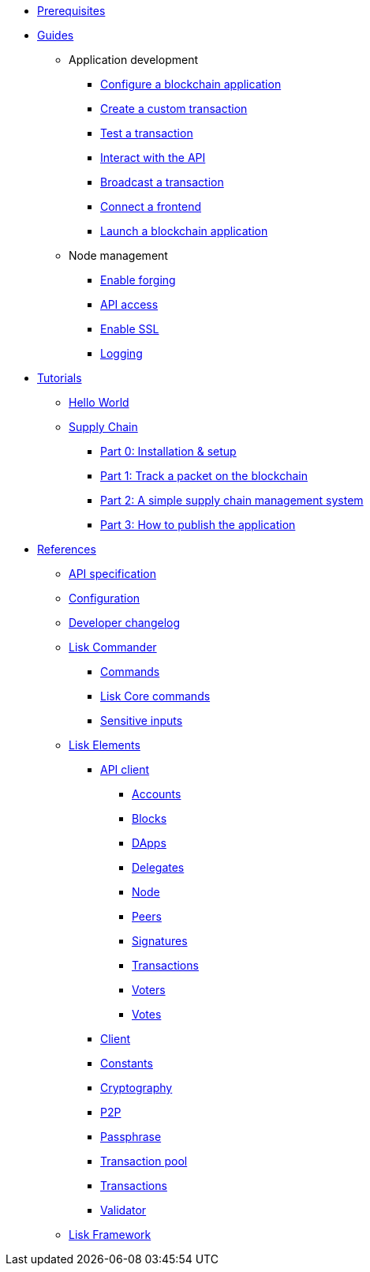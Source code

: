 * xref:setup.adoc[Prerequisites]
* xref:guides/index.adoc[Guides]
** Application development
*** xref:guides/app-development/configuration.adoc[Configure a blockchain application]
*** xref:guides/app-development/customize.adoc[Create a custom transaction]
*** xref:guides/app-development/test.adoc[Test a transaction]
*** xref:guides/app-development/interact.adoc[Interact with the API]
*** xref:guides/app-development/broadcast.adoc[Broadcast a transaction]
*** xref:guides/app-development/frontend.adoc[Connect a frontend]
*** xref:guides/app-development/launch.adoc[Launch a blockchain application]
** Node management
*** xref:guides/node-management/forging.adoc[Enable forging]
*** xref:guides/node-management/api-access.adoc[API access]
*** xref:guides/node-management/enable-ssl.adoc[Enable SSL]
*** xref:guides/node-management/logging.adoc[Logging]
* xref:tutorials/index.adoc[Tutorials]
** xref:tutorials/hello-world.adoc[Hello World]
** xref:tutorials/transport.adoc[Supply Chain]
*** xref:tutorials/transport0.adoc[Part 0: Installation & setup]
*** xref:tutorials/transport1.adoc[Part 1: Track a packet on the blockchain]
*** xref:tutorials/transport2.adoc[Part 2: A simple supply chain management system]
*** xref:tutorials/transport3.adoc[Part 3: How to publish the application]
* xref:reference/index.adoc[References]
** xref:reference/api.adoc[API specification]
** xref:reference/config.adoc[Configuration]
** xref:reference/changelog.adoc[Developer changelog]
** xref:reference/lisk-commander/index.adoc[Lisk Commander]
*** xref:reference/lisk-commander/commands.adoc[Commands]
*** xref:reference/lisk-commander/lisk-core.adoc[Lisk Core commands]
*** xref:reference/lisk-commander/sensitive-inputs.adoc[Sensitive inputs]
** xref:reference/lisk-elements/index.adoc[Lisk Elements]
*** xref:reference/lisk-elements/api-client.adoc[API client]
**** xref:reference/lisk-elements/api-client/accounts.adoc[Accounts]
**** xref:reference/lisk-elements/api-client/blocks.adoc[Blocks]
**** xref:reference/lisk-elements/api-client/dapps.adoc[DApps]
**** xref:reference/lisk-elements/api-client/delegates.adoc[Delegates]
**** xref:reference/lisk-elements/api-client/node.adoc[Node]
**** xref:reference/lisk-elements/api-client/peers.adoc[Peers]
**** xref:reference/lisk-elements/api-client/signatures.adoc[Signatures]
**** xref:reference/lisk-elements/api-client/transactions.adoc[Transactions]
**** xref:reference/lisk-elements/api-client/voters.adoc[Voters]
**** xref:reference/lisk-elements/api-client/votes.adoc[Votes]
*** xref:reference/lisk-elements/client.adoc[Client]
*** xref:reference/lisk-elements/constants.adoc[Constants]
*** xref:reference/lisk-elements/cryptography.adoc[Cryptography]
*** xref:reference/lisk-elements/p2p.adoc[P2P]
*** xref:reference/lisk-elements/passphrase.adoc[Passphrase]
*** xref:reference/lisk-elements/transaction-pool.adoc[Transaction pool]
*** xref:reference/lisk-elements/transactions.adoc[Transactions]
*** xref:reference/lisk-elements/validator.adoc[Validator]
** xref:reference/lisk-framework/index.adoc[Lisk Framework]
